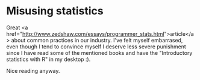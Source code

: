 * Misusing statistics

Great <a href="http://www.zedshaw.com/essays/programmer_stats.html">article</a> about common practices in our industry. I've felt myself embarrased, even though I tend to convince myself I deserve less severe punishment since I have read some of the mentioned books and have the "Introductory statistics with R" in my desktop :).

Nice reading anyway.
